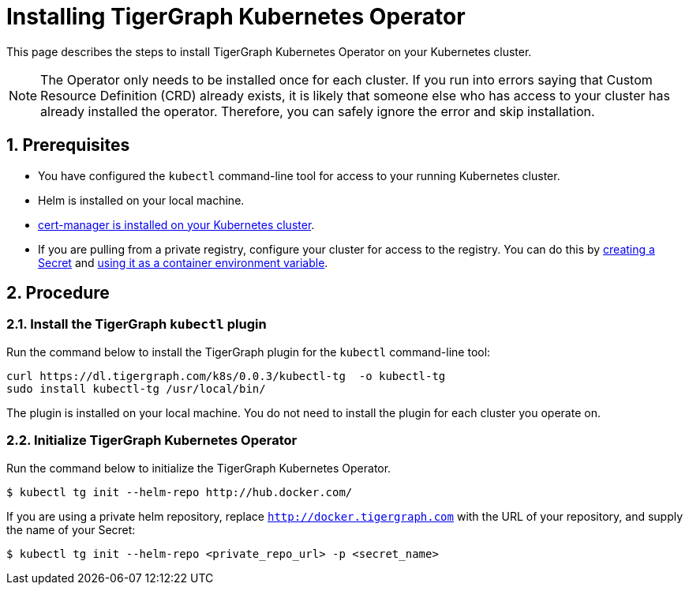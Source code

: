 = Installing TigerGraph Kubernetes Operator
:description: Instructions on how to install TigerGraph Kubernetes Operator.
:sectnums:

This page describes the steps to install TigerGraph Kubernetes Operator on your Kubernetes cluster.

NOTE: The Operator only needs to be installed once for each cluster.
If you run into errors saying that Custom Resource Definition (CRD) already exists, it is likely that someone else who has access to your cluster has already installed the operator.
Therefore, you can safely ignore the error and skip installation.

== Prerequisites
* You have configured the `kubectl` command-line tool for access to your running Kubernetes cluster.
* Helm is installed on your local machine.
* https://cert-manager.io/docs/installation/kubectl/[cert-manager is installed on your Kubernetes cluster].
* If you are pulling from a private registry, configure your cluster for access to the registry.
You can do this by https://kubernetes.io/docs/concepts/configuration/secret/#creating-a-secret[creating a Secret] and https://kubernetes.io/docs/concepts/configuration/secret/#use-case-as-container-environment-variables[using it as a container environment variable].

== Procedure

[#_install_the_tigergraph_kubectl_plugin]
=== Install the TigerGraph `kubectl` plugin
Run the command below to install the TigerGraph plugin for the `kubectl` command-line tool:

[.wrap,console]
----
curl https://dl.tigergraph.com/k8s/0.0.3/kubectl-tg  -o kubectl-tg
sudo install kubectl-tg /usr/local/bin/
----

The plugin is installed on your local machine.
You do not need to install the plugin for each cluster you operate on.


=== Initialize TigerGraph Kubernetes Operator
Run the command below to initialize the TigerGraph Kubernetes Operator.

[.wrap,console]
----
$ kubectl tg init --helm-repo http://hub.docker.com/
----

If you are using a private helm repository, replace `http://docker.tigergraph.com` with the URL of your repository, and supply the name of your Secret:

[.wrap,console]
----
$ kubectl tg init --helm-repo <private_repo_url> -p <secret_name>
----




